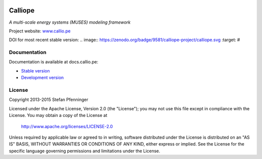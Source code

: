 
.. image:: https://travis-ci.org/calliope-project/calliope.svg
   :target: https://travis-ci.org/calliope-project/calliope

.. image:: https://img.shields.io/coveralls/calliope-project/calliope.svg
   :target: https://coveralls.io/r/calliope-project/calliope

.. image:: https://img.shields.io/pypi/l/calliope.svg
   :target: http://docs.callio.pe/en/latest/user/introduction.html#license

.. image:: https://img.shields.io/pypi/v/calliope.svg
   :target: https://pypi.python.org/pypi/calliope

Calliope
========

*A multi-scale energy systems (MUSES) modeling framework*

Project website: `www.callio.pe <http://www.callio.pe/>`_

DOI for most recent stable version: .. image:: https://zenodo.org/badge/9581/calliope-project/calliope.svg :target: #

Documentation
-------------

Documentation is available at docs.callio.pe:

* `Stable version <http://docs.callio.pe/en/stable/>`_
* `Development version <http://docs.callio.pe/en/latest/>`_


License
-------

Copyright 2013-2015 Stefan Pfenninger

Licensed under the Apache License, Version 2.0 (the "License");
you may not use this file except in compliance with the License.
You may obtain a copy of the License at

   http://www.apache.org/licenses/LICENSE-2.0

Unless required by applicable law or agreed to in writing, software
distributed under the License is distributed on an "AS IS" BASIS,
WITHOUT WARRANTIES OR CONDITIONS OF ANY KIND, either express or implied.
See the License for the specific language governing permissions and
limitations under the License.
